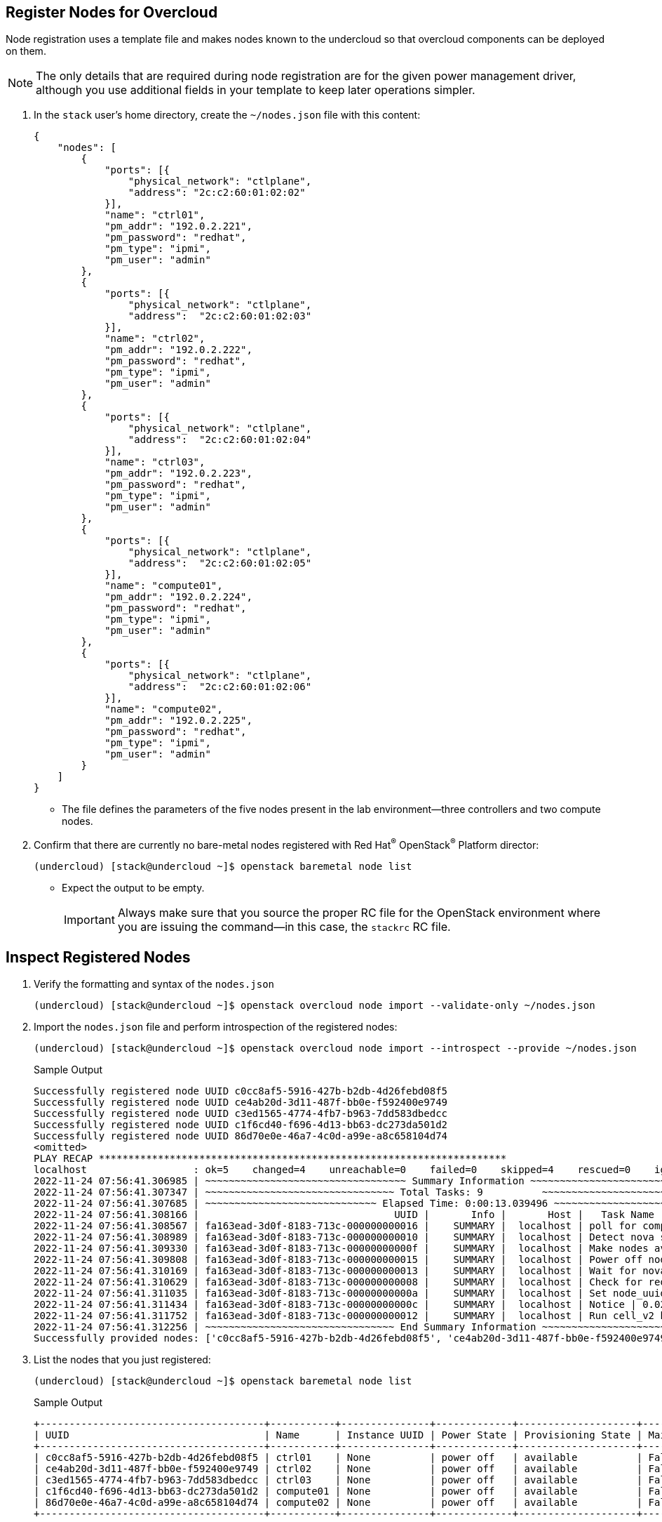 == Register Nodes for Overcloud

Node registration uses a template file and makes nodes known to the undercloud so that overcloud components can be deployed on them.

[NOTE]
The only details that are required during node registration are for the given power management driver, although you use additional fields in your template to keep later operations simpler.

. In the `stack` user’s home directory, create the `~/nodes.json` file with this content:
+
[source,json]
----
{
    "nodes": [
        {
            "ports": [{
                "physical_network": "ctlplane",
                "address": "2c:c2:60:01:02:02"
            }],
            "name": "ctrl01",
            "pm_addr": "192.0.2.221",
            "pm_password": "redhat",
            "pm_type": "ipmi",
            "pm_user": "admin"
        },
        {
            "ports": [{
                "physical_network": "ctlplane",
                "address":  "2c:c2:60:01:02:03"
            }],
            "name": "ctrl02",
            "pm_addr": "192.0.2.222",
            "pm_password": "redhat",
            "pm_type": "ipmi",
            "pm_user": "admin"
        },
        {
            "ports": [{
                "physical_network": "ctlplane",
                "address":  "2c:c2:60:01:02:04"
            }],
            "name": "ctrl03",
            "pm_addr": "192.0.2.223",
            "pm_password": "redhat",
            "pm_type": "ipmi",
            "pm_user": "admin"
        },
        {
            "ports": [{
                "physical_network": "ctlplane",
                "address":  "2c:c2:60:01:02:05"
            }],
            "name": "compute01",
            "pm_addr": "192.0.2.224",
            "pm_password": "redhat",
            "pm_type": "ipmi",
            "pm_user": "admin"
        },
        {
            "ports": [{
                "physical_network": "ctlplane",
                "address":  "2c:c2:60:01:02:06"
            }],
            "name": "compute02",
            "pm_addr": "192.0.2.225",
            "pm_password": "redhat",
            "pm_type": "ipmi",
            "pm_user": "admin"
        }
    ]
}
----
* The file defines the parameters of the five nodes present in the lab environment--three controllers and two compute nodes.

. Confirm that there are currently no bare-metal nodes registered with Red Hat^(R)^ OpenStack^(R)^ Platform director:
+
[source,sh]
----
(undercloud) [stack@undercloud ~]$ openstack baremetal node list
----
* Expect the output to be empty.
+
[IMPORTANT]
Always make sure that you source the proper RC file for the OpenStack environment where you are issuing the command--in this case, the `stackrc` RC file.

== Inspect Registered Nodes

. Verify the formatting and syntax of the `nodes.json` 
+
[source,sh]
----
(undercloud) [stack@undercloud ~]$ openstack overcloud node import --validate-only ~/nodes.json
----

. Import the `nodes.json` file and perform introspection of the registered nodes:
+
[source,sh]
----
(undercloud) [stack@undercloud ~]$ openstack overcloud node import --introspect --provide ~/nodes.json
----
+
.Sample Output
[source,texinfo]
----
Successfully registered node UUID c0cc8af5-5916-427b-b2db-4d26febd08f5
Successfully registered node UUID ce4ab20d-3d11-487f-bb0e-f592400e9749
Successfully registered node UUID c3ed1565-4774-4fb7-b963-7dd583dbedcc
Successfully registered node UUID c1f6cd40-f696-4d13-bb63-dc273da501d2
Successfully registered node UUID 86d70e0e-46a7-4c0d-a99e-a8c658104d74
<omitted>
PLAY RECAP *********************************************************************
localhost                  : ok=5    changed=4    unreachable=0    failed=0    skipped=4    rescued=0    ignored=0   
2022-11-24 07:56:41.306985 | ~~~~~~~~~~~~~~~~~~~~~~~~~~~~~~~~~~ Summary Information ~~~~~~~~~~~~~~~~~~~~~~~~~~~~~~~~~~
2022-11-24 07:56:41.307347 | ~~~~~~~~~~~~~~~~~~~~~~~~~~~~~~~~ Total Tasks: 9          ~~~~~~~~~~~~~~~~~~~~~~~~~~~~~~~~
2022-11-24 07:56:41.307685 | ~~~~~~~~~~~~~~~~~~~~~~~~~~~~~ Elapsed Time: 0:00:13.039496 ~~~~~~~~~~~~~~~~~~~~~~~~~~~~~~
2022-11-24 07:56:41.308166 |                                 UUID |       Info |       Host |   Task Name |   Run Time
2022-11-24 07:56:41.308567 | fa163ead-3d0f-8183-713c-000000000016 |    SUMMARY |  localhost | poll for completion | 6.53s
2022-11-24 07:56:41.308989 | fa163ead-3d0f-8183-713c-000000000010 |    SUMMARY |  localhost | Detect nova service endpoint | 2.58s
2022-11-24 07:56:41.309330 | fa163ead-3d0f-8183-713c-00000000000f |    SUMMARY |  localhost | Make nodes available | 2.12s
2022-11-24 07:56:41.309808 | fa163ead-3d0f-8183-713c-000000000015 |    SUMMARY |  localhost | Power off nodes | 1.58s
2022-11-24 07:56:41.310169 | fa163ead-3d0f-8183-713c-000000000013 |    SUMMARY |  localhost | Wait for nova resources | 0.03s
2022-11-24 07:56:41.310629 | fa163ead-3d0f-8183-713c-000000000008 |    SUMMARY |  localhost | Check for required inputs | 0.03s
2022-11-24 07:56:41.311035 | fa163ead-3d0f-8183-713c-00000000000a |    SUMMARY |  localhost | Set node_uuids_provide fact | 0.03s
2022-11-24 07:56:41.311434 | fa163ead-3d0f-8183-713c-00000000000c |    SUMMARY |  localhost | Notice | 0.02s
2022-11-24 07:56:41.311752 | fa163ead-3d0f-8183-713c-000000000012 |    SUMMARY |  localhost | Run cell_v2 host discovery | 0.02s
2022-11-24 07:56:41.312256 | ~~~~~~~~~~~~~~~~~~~~~~~~~~~~~~~~ End Summary Information ~~~~~~~~~~~~~~~~~~~~~~~~~~~~~~~~
Successfully provided nodes: ['c0cc8af5-5916-427b-b2db-4d26febd08f5', 'ce4ab20d-3d11-487f-bb0e-f592400e9749', 'c3ed1565-4774-4fb7-b963-7dd583dbedcc', 'c1f6cd40-f696-4d13-bb63-dc273da501d2', '86d70e0e-46a7-4c0d-a99e-a8c658104d74']
----

. List the nodes that you just registered:
+
[source,sh]
----
(undercloud) [stack@undercloud ~]$ openstack baremetal node list
----
+
.Sample Output
[source,texinfo,options="nowrap"]
----
+--------------------------------------+-----------+---------------+-------------+--------------------+-------------+
| UUID                                 | Name      | Instance UUID | Power State | Provisioning State | Maintenance |
+--------------------------------------+-----------+---------------+-------------+--------------------+-------------+
| c0cc8af5-5916-427b-b2db-4d26febd08f5 | ctrl01    | None          | power off   | available          | False       |
| ce4ab20d-3d11-487f-bb0e-f592400e9749 | ctrl02    | None          | power off   | available          | False       |
| c3ed1565-4774-4fb7-b963-7dd583dbedcc | ctrl03    | None          | power off   | available          | False       |
| c1f6cd40-f696-4d13-bb63-dc273da501d2 | compute01 | None          | power off   | available          | False       |
| 86d70e0e-46a7-4c0d-a99e-a8c658104d74 | compute02 | None          | power off   | available          | False       |
+--------------------------------------+-----------+---------------+-------------+--------------------+-------------+
----
+
[IMPORTANT]
====
For all of the nodes, verify that `Power State` is set to `power off`, `Provisioning State` is set to `available`, and `Maintenance` is set to `False`.
====

. Display the details for each of the defined nodes--for example, for `ctrl01`:
+
[source,sh]
----
(undercloud) [stack@undercloud ~]$ openstack baremetal node show ctrl01
----


. Review the parameters in the `driver_info` field:
+
[source,sh]
----
(undercloud) [stack@undercloud ~]$ openstack baremetal node show ctrl01 -f json -c driver_info
----
+
.Sample Output
[source,json]
----
{
  "driver_info": {
    "deploy_kernel": "file:///var/lib/ironic/httpboot/agent.kernel",
    "rescue_kernel": "file:///var/lib/ironic/httpboot/agent.kernel",
    "deploy_ramdisk": "file:///var/lib/ironic/httpboot/agent.ramdisk",
    "rescue_ramdisk": "file:///var/lib/ironic/httpboot/agent.ramdisk",
    "ipmi_address": "192.0.2.221",
    "ipmi_password": "******",
    "ipmi_username": "admin"
  }
}
----
* Verify that the output contains the IPMI access parameters: `ipmi_address`, `ipmi_password`, and `ipmi_username`.
* Make sure that there are entries for `deploy_kernel` and `deploy_ramdisk`.

. Verify that all of the nodes were successfully introspected:
+
[source,sh]
----
(undercloud) [stack@undercloud ~]$ openstack baremetal introspection list
----
+
.Sample Output
[source,texinfo,options="nowrap"]
----
+--------------------------------------+---------------------+---------------------+-------+
| UUID                                 | Started at          | Finished at         | Error |
+--------------------------------------+---------------------+---------------------+-------+
| ce4ab20d-3d11-487f-bb0e-f592400e9749 | 2022-11-24T12:52:48 | 2022-11-24T12:54:54 | None  |
| c1f6cd40-f696-4d13-bb63-dc273da501d2 | 2022-11-24T12:52:48 | 2022-11-24T12:54:57 | None  |
| 86d70e0e-46a7-4c0d-a99e-a8c658104d74 | 2022-11-24T12:52:48 | 2022-11-24T12:54:54 | None  |
| c0cc8af5-5916-427b-b2db-4d26febd08f5 | 2022-11-24T12:52:24 | 2022-11-24T12:54:28 | None  |
| c3ed1565-4774-4fb7-b963-7dd583dbedcc | 2022-11-24T12:52:20 | 2022-11-24T12:54:29 | None  |
+--------------------------------------+---------------------+---------------------+-------+
----

. After introspection finishes, examine some of the data gathered about each node:
+
[source,sh]
----
(undercloud) [stack@undercloud ~]$ openstack baremetal node show ctrl01 -f json -c properties
----
+
.Sample Output
[source,json]
----
{
  "properties": {
    "vendor": "unknown",
    "local_gb": "49",
    "cpus": "4",
    "cpu_arch": "x86_64",
    "memory_mb": "12288",
    "capabilities": "cpu_vt:true,cpu_aes:true,cpu_hugepages:true,cpu_hugepages_1g:true"
  }
}
----
* The `properties` field has the `local_gb`, `cpus`, `cpu_arch`, and `memory_mb` values obtained during the introspection.
+
[NOTE]
====
Any of the information shown can be used for profile matching by the undercloud to specify a node's role in the overcloud. However, for this lab you perform manual profile tagging.
====

. Review all of the information gathered from one of the nodes:
+
[source,sh,options="nowrap"]
----
(undercloud) [stack@undercloud ~]$ openstack baremetal introspection data save ctrl01 | jq "."
----
+
.Sample Output
[source,json]
----
{
  "inventory": {
    "interfaces": [
      {
        "name": "ens7",
        "mac_address": "fa:16:3e:e0:57:c1",
        "ipv4_address": null,
        "ipv6_address": "fe80::aa89:598a:c945:2a2%ens7",
        "has_carrier": true,
        "lldp": null,
        "vendor": "0x1af4",
        "product": "0x0001",
        "client_id": null,
        "biosdevname": null
      },
      {
        "name": "ens5",
        "mac_address": "fa:16:3e:e7:1e:eb",
        "ipv4_address": null,
        "ipv6_address": "fe80::65f1:b547:4dcd:e929%ens5",
        "has_carrier": true,
        "lldp": null,
        "vendor": "0x1af4",
        "product": "0x0001",
        "client_id": null,
        "biosdevname": null
      },
      {
        "name": "ens3",
        "mac_address": "2c:c2:60:01:02:02",
        "ipv4_address": "192.0.2.101",
        "ipv6_address": "fe80::2ec2:60ff:fe01:202%ens3",
        "has_carrier": true,
        "lldp": null,
        "vendor": "0x1af4",
        "product": "0x0001",
        "client_id": null,
        "biosdevname": null
      },
      {
        "name": "ens8",
        "mac_address": "fa:16:3e:00:e7:6a",
        "ipv4_address": "10.0.0.201",
        "ipv6_address": "fe80::18a9:bc12:117e:20f6%ens8",
        "has_carrier": true,
        "lldp": null,
        "vendor": "0x1af4",
        "product": "0x0001",
        "client_id": null,
        "biosdevname": null
      },
<omitted>
----

